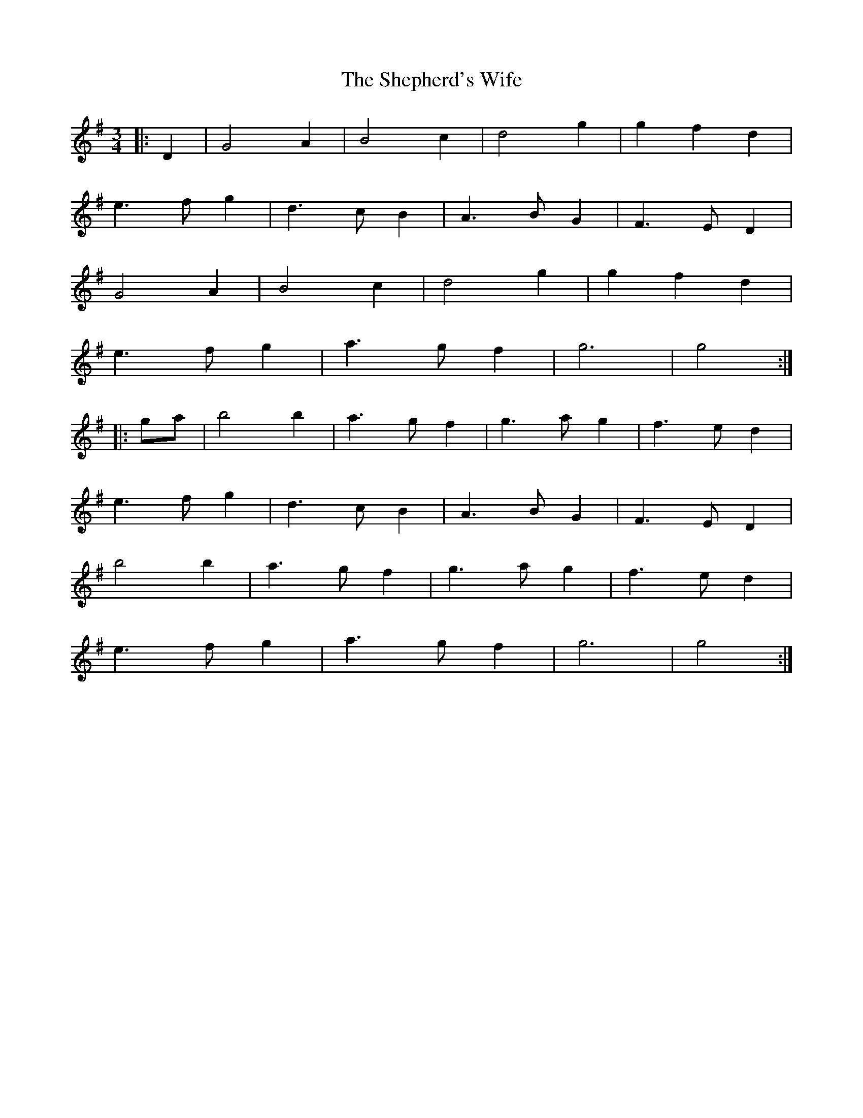 X: 36783
T: Shepherd's Wife, The
R: waltz
M: 3/4
K: Eminor
|:D2|G4 A2|B4 c2|d4 g2|g2 f2 d2|
e3 f g2|d3 c B2|A3 B G2|F3 E D2|
G4 A2|B4 c2|d4 g2|g2 f2 d2|
e3 f g2|a3 g f2|g6|g4:|
|:ga|b4 b2|a3 g f2|g3 a g2|f3 e d2|
e3 f g2|d3 c B2|A3 B G2|F3 E D2|
b4 b2|a3 g f2|g3 a g2|f3 e d2|
e3 f g2|a3 g f2|g6|g4:|


